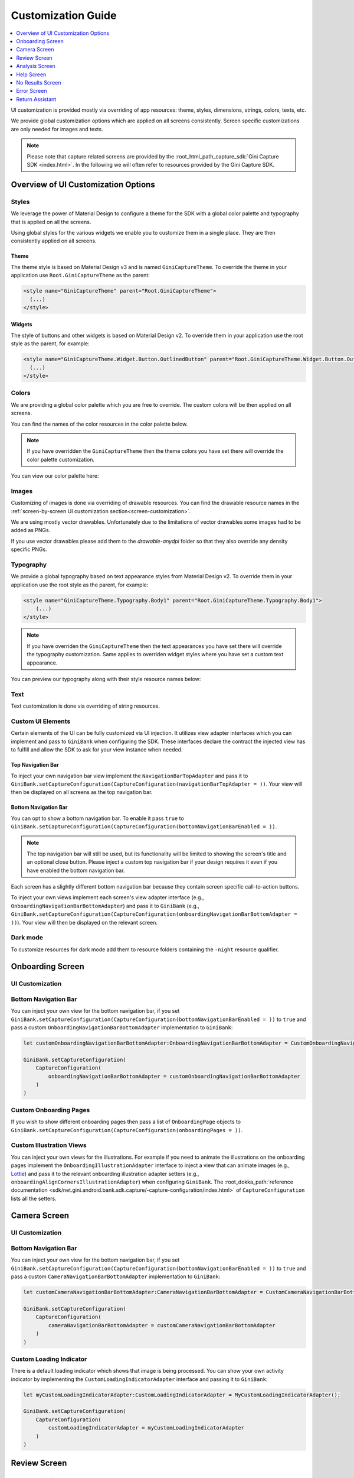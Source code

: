 Customization Guide
===================

..
  Headers:
  h1 =====
  h2 -----
  h3 ~~~~~
  h4 +++++
  h5 ^^^^^

.. contents::
   :depth: 1
   :local:

UI customization is provided mostly via overriding of app resources: theme, styles, dimensions, strings,
colors, texts, etc.

We provide global customization options which are applied on all screens consistently. Screen specific customizations
are only needed for images and texts.

.. note::

    Please note that capture related screens are provided by the :root_html_path_capture_sdk:`Gini Capture SDK
    <index.html>`. In the following we will often refer to resources provided by the Gini Capture SDK.

Overview of UI Customization Options
------------------------------------

Styles
~~~~~

We leverage the power of Material Design to configure a theme for the SDK with a global color palette and typography
that is applied on all the screens. 

Using global styles for the various widgets we enable you to customize them in a single place. They are then
consistently applied on all screens.

Theme
+++++

The theme style is based on Material Design v3 and is named ``GiniCaptureTheme``. To override the theme in your
application use ``Root.GiniCaptureTheme`` as the parent:

.. code-block:: xml

    <style name="GiniCaptureTheme" parent="Root.GiniCaptureTheme">
      (...)
    </style>

Widgets
+++++++

The style of buttons and other widgets is based on Material Design v2. To override them in your application use the
root style as the parent, for example:

.. code-block:: xml

    <style name="GiniCaptureTheme.Widget.Button.OutlinedButton" parent="Root.GiniCaptureTheme.Widget.Button.OutlinedButton">
      (...)
    </style>

Colors
~~~~~~

We are providing a global color palette which you are free to override. The custom colors will be then applied on all screens.

You can find the names of the color resources in the color palette below.

.. note::

    If you have overridden the ``GiniCaptureTheme`` then the theme colors you have set there will override the color
    palette customization.

You can view our color palette here:

.. raw:: html

    <iframe style="border: 1px solid rgba(0, 0, 0, 0.1);" width="600" height="450"
    src="https://www.figma.com/embed?embed_host=share&url=https%3A%2F%2Fwww.figma.com%2Ffile%2FeKNQAA5NTzyNPiqx5klpNl%2FAndroid-Gini-Bank-SDK-3.0.0-UI-Customisation%3Fnode-id%3D40%253A491%26t%3D4vTqGwtUlQ4NXBqp-1"
    allowfullscreen></iframe>

Images
~~~~~~

Customizing of images is done via overriding of drawable resources. You can find the drawable
resource names in the :ref:`screen-by-screen UI customization section<screen-customization>`.

We are using mostly vector drawables. Unfortunately due to the limitations of vector drawables some images had to be
added as PNGs.

If you use vector drawables please add them to the `drawable-anydpi` folder so that they also override any density
specific PNGs.

Typography
~~~~~~~~~~

We provide a global typography based on text appearance styles from Material Design v2. To override them in your
application use the root style as the parent, for example:

.. code-block:: xml

    <style name="GiniCaptureTheme.Typography.Body1" parent="Root.GiniCaptureTheme.Typography.Body1">
        (...)
    </style>

.. note::

  If you have overriden the ``GiniCaptureTheme`` then the text appearances you have set there will override the
  typography customization. Same applies to overriden widget styles where you have set a custom text appearance.

You can preview our typography along with their style resource names below:

.. raw:: html

    <iframe style="border: 1px solid rgba(0, 0, 0, 0.1);" width="600" height="450"
    src="https://www.figma.com/embed?embed_host=share&url=https%3A%2F%2Fwww.figma.com%2Ffile%2FeKNQAA5NTzyNPiqx5klpNl%2FAndroid-Gini-Bank-SDK-3.0.0-UI-Customisation%3Fnode-id%3D40%253A492%26t%3D4vTqGwtUlQ4NXBqp-1"
    allowfullscreen></iframe>

Text
~~~~

Text customization is done via overriding of string resources.

Custom UI Elements
~~~~~~~~~~~~~~~~~~

Certain elements of the UI can be fully customized via UI injection. It utilizes view adapter interfaces which you
can implement and pass to ``GiniBank`` when configuring the SDK. These interfaces declare the contract the injected
view has to fulfill and allow the SDK to ask for your view instance when needed.

Top Navigation Bar
++++++++++++++++++

To inject your own navigation bar view implement the ``NavigationBarTopAdapter`` and pass it to
``GiniBank.setCaptureConfiguration(CaptureConfiguration(navigationBarTopAdapter = ))``. Your view will then be displayed
on all screens as the top navigation bar.

Bottom Navigation Bar
+++++++++++++++++++++

You can opt to show a bottom navigation bar. To enable it pass ``true`` to
``GiniBank.setCaptureConfiguration(CaptureConfiguration(bottomNavigationBarEnabled = ))``.

.. note::

    The top navigation bar will still be used, but its functionality will be limited to showing the screen's title and
    an optional close button. Please inject a custom top navigation bar if your design requires it even if you have
    enabled the bottom navigation bar.

Each screen has a slightly different bottom navigation bar because they contain screen specific call-to-action buttons.

To inject your own views implement each screen's view adapter interface (e.g., ``OnboardingNavigationBarBottomAdapter``)
and pass it to ``GiniBank`` (e.g., ``GiniBank.setCaptureConfiguration(CaptureConfiguration(onboardingNavigationBarBottomAdapter = ))``). Your
view will then be displayed on the relevant screen.

Dark mode
~~~~~~~~~

To customize resources for dark mode add them to resource folders containing the ``-night`` resource qualifier.

.. _screen-customization:

Onboarding Screen
----

UI Customization
~~~~~~~~~~~~~~~~

.. raw:: html

    <iframe style="border: 1px solid rgba(0, 0, 0, 0.1);" width="600" height="450"
    src="https://www.figma.com/embed?embed_host=share&url=https%3A%2F%2Fwww.figma.com%2Ffile%2FeKNQAA5NTzyNPiqx5klpNl%2FAndroid-Gini-Bank-SDK-3.0.0-UI-Customisation%3Fnode-id%3D40%253A584%26t%3D4vTqGwtUlQ4NXBqp-1"
    allowfullscreen></iframe>

Bottom Navigation Bar
~~~~~~~~~~~~~~~~~~~~~

You can inject your own view for the bottom navigation bar, if you set
``GiniBank.setCaptureConfiguration(CaptureConfiguration(bottomNavigationBarEnabled = ))`` to ``true`` and pass a custom
``OnboardingNavigationBarBottomAdapter`` implementation to ``GiniBank``:

.. code-block:: java

    let customOnboardingNavigationBarBottomAdapter:OnboardingNavigationBarBottomAdapter = CustomOnboardingNavigationBarBottomAdapter();

    GiniBank.setCaptureConfiguration(
        CaptureConfiguration(
            onboardingNavigationBarBottomAdapter = customOnboardingNavigationBarBottomAdapter
        )
    )

Custom Onboarding Pages
~~~~~~~~~~~~~~~~~~~~~~~

If you wish to show different onboarding pages then pass a list of ``OnboardingPage`` objects to
``GiniBank.setCaptureConfiguration(CaptureConfiguration(onboardingPages = ))``.

Custom Illustration Views
~~~~~~~~~~~~~~~~~~~~~~~~~

You can inject your own views for the illustrations. For example if you need to animate the illustrations on the
onboarding pages implement the ``OnboardingIllustrationAdapter`` interface to inject a view that can animate images
(e.g., `Lottie <https://github.com/airbnb/lottie-android>`_) and pass it to the relevant onboarding illustration adapter
setters (e.g., ``onboardingAlignCornersIllustrationAdapter``) when configuring ``GiniBank``. The
:root_dokka_path:`reference documentation <sdk/net.gini.android.bank.sdk.capture/-capture-configuration/index.html>` of
``CaptureConfiguration`` lists all the setters.

Camera Screen
----

UI Customization
~~~~~~~~~~~~~~~~

.. raw:: html

    <iframe style="border: 1px solid rgba(0, 0, 0, 0.1);" width="600" height="450"
    src="https://www.figma.com/embed?embed_host=share&url=https%3A%2F%2Fwww.figma.com%2Ffile%2FeKNQAA5NTzyNPiqx5klpNl%2FAndroid-Gini-Bank-SDK-3.0.0-UI-Customisation%3Fnode-id%3D92%253A3712%26t%3D4vTqGwtUlQ4NXBqp-1"
    allowfullscreen></iframe>

Bottom Navigation Bar
~~~~~~~~~~~~~~~~~~~~~

You can inject your own view for the bottom navigation bar, if you set
``GiniBank.setCaptureConfiguration(CaptureConfiguration(bottomNavigationBarEnabled = ))`` to ``true`` and pass a custom
``CameraNavigationBarBottomAdapter`` implementation to ``GiniBank``:

.. code-block:: java

    let customCameraNavigationBarBottomAdapter:CameraNavigationBarBottomAdapter = CustomCameraNavigationBarBottomAdapter();

    GiniBank.setCaptureConfiguration(
        CaptureConfiguration(
            cameraNavigationBarBottomAdapter = customCameraNavigationBarBottomAdapter
        )
    )

Custom Loading Indicator
~~~~~~~~~~~~~~~~~~~~~~~~

There is a default loading indicator which shows that image is being processed. You can show your own activity indicator
by implementing the ``CustomLoadingIndicatorAdapter`` interface and passing it to ``GiniBank``:

.. code-block:: java

    let myCustomLoadingIndicatorAdapter:CustomLoadingIndicatorAdapter = MyCustomLoadingIndicatorAdapter();

    GiniBank.setCaptureConfiguration(
        CaptureConfiguration(
            customLoadingIndicatorAdapter = myCustomLoadingIndicatorAdapter
        )
    )

Review Screen
----

UI Customization
~~~~~~~~~~~~~~~~

.. raw:: html

    <iframe style="border: 1px solid rgba(0, 0, 0, 0.1);" width="600" height="450"
    src="https://www.figma.com/embed?embed_host=share&url=https%3A%2F%2Fwww.figma.com%2Ffile%2FeKNQAA5NTzyNPiqx5klpNl%2FAndroid-Gini-Bank-SDK-3.0.0-UI-Customisation%3Fnode-id%3D143%253A4156%26t%3D4vTqGwtUlQ4NXBqp-1"
    allowfullscreen></iframe>

Bottom Navigation Bar
~~~~~~~~~~~~~~~~~~~~~

You can inject your own view for the bottom navigation bar, if you set
``GiniBank.setCaptureConfiguration(CaptureConfiguration(bottomNavigationBarEnabled = ))`` to ``true`` and pass a custom
``ReviewNavigationBarBottomAdapter`` implementation to ``GiniBank``:

.. code-block:: java

    let customReviewNavigationBarBottomAdapter:ReviewNavigationBarBottomAdapter = CustomReviewNavigationBarBottomAdapter();

    GiniBank.setCaptureConfiguration(
        CaptureConfiguration(
            reviewNavigationBarBottomAdapter = customReviewNavigationBarBottomAdapter
        )
    )

Custom "Process" Button Loading Indicator 
~~~~~~~~~~~~~~~~~~~~~~~~~~~~~~~~~~~~~~~~~

There is a default loading indicator on the "Process" button which shows that the upload is in progress. You can show
your own activity indicator by implementing the ``OnButtonLoadingIndicatorAdapter`` interface and passing it to
``GiniBank``:

.. code-block:: java

    let customOnButtonLoadingIndicatorAdapter:OnButtonLoadingIndicatorAdapter = CustomOnButtonLoadingIndicatorAdapter();

    GiniBank.setCaptureConfiguration(
        CaptureConfiguration(
            onButtonLoadingIndicatorAdapter = customOnButtonLoadingIndicatorAdapter
        )
    )

Analysis Screen
----

UI Customization
~~~~~~~~~~~~~~~~

.. raw:: html

    <iframe style="border: 1px solid rgba(0, 0, 0, 0.1);" width="600" height="450"
    src="https://www.figma.com/embed?embed_host=share&url=https%3A%2F%2Fwww.figma.com%2Ffile%2FeKNQAA5NTzyNPiqx5klpNl%2FAndroid-Gini-Bank-SDK-3.0.0-UI-Customisation%3Fnode-id%3D7%253A18496%26t%3D4vTqGwtUlQ4NXBqp-1"
    allowfullscreen></iframe>

.. note::

    This screen does not show a bottom navigation bar even if the value passed to ``GiniBank.setCaptureConfiguration(CaptureConfiguration(bottomNavigationBarEnabled = ))`` is ``true``.

Custom Loading Indicator
~~~~~~~~~~~~~~~~~~~~~~~~

You can show a customized activity indicator on this screen. You can pass your custom ``CustomLoadingIndicatorAdapter`` implementation to
``GiniBank`` :

.. code-block:: java

    let myCustomOnButtonLoadingIndicatorAdapter:CustomLoadingIndicatorAdapter = MyCustomLoadingIndicatorAdapter();

    GiniBank.setCaptureConfiguration(
        CaptureConfiguration(
            customLoadingIndicatorAdapter = myCustomOnButtonLoadingIndicatorAdapter
        )
    )

Help Screen
----

UI Customization
~~~~~~~~~~~~~~~~

.. raw:: html

    <iframe style="border: 1px solid rgba(0, 0, 0, 0.1);" width="600" height="450"
    src="https://www.figma.com/embed?embed_host=share&url=https%3A%2F%2Fwww.figma.com%2Ffile%2FeKNQAA5NTzyNPiqx5klpNl%2FAndroid-Gini-Bank-SDK-3.0.0-UI-Customisation%3Fnode-id%3D9%253A4645%26t%3D4vTqGwtUlQ4NXBqp-1"
    allowfullscreen></iframe>

Bottom Navigation Bar
~~~~~~~~~~~~~~~~~~~~~

You can inject your own view for the bottom navigation bar, if you set
``GiniBank.setCaptureConfiguration(CaptureConfiguration(bottomNavigationBarEnabled = ))`` to ``true`` and pass a custom
``HelpNavigationBarBottomAdapter`` implementation to ``GiniBank``:

.. code-block:: java

    let customHelpNavigationBarBottomAdapter:HelpNavigationBarBottomAdapter = CustomHelpNavigationBarBottomAdapter();

    GiniBank.setCaptureConfiguration(
        CaptureConfiguration(
            helpNavigationBarBottomAdapter = customHelpNavigationBarBottomAdapter
        )
    )

Custom Help Screens
~~~~~~~~~~~~~~~~~~~

You can show your own help screens. They will be appended to the list on the main help screen.

You can pass the title and activity for each screen to ``GiniBank`` using a list of ``HelpItem.Custom`` objects:

.. code-block:: java

    val customHelpItems: MutableList<HelpItem.Custom> = ArrayList()

    customHelpItems.add(
        HelpItem.Custom(
            R.string.custom_help_screen_title,
            Intent(this, CustomHelpActivity::class.java)
        )
    )
    
    GiniBank.setCaptureConfiguration(
        CaptureConfiguration(
            customHelpItems = customHelpItems
        )
    )

No Results Screen
-----------------

UI Customization
~~~~~~~~~~~~~~~~

.. raw:: html

    <iframe style="border: 1px solid rgba(0, 0, 0, 0.1);" width="600" height="450"
    src="https://www.figma.com/embed?embed_host=share&url=https%3A%2F%2Fwww.figma.com%2Ffile%2FeKNQAA5NTzyNPiqx5klpNl%2FAndroid-Gini-Bank-SDK-3.0.0-UI-Customisation%3Fnode-id%3D10%253A2540%26t%3D4vTqGwtUlQ4NXBqp-1"
    allowfullscreen></iframe>

Error Screen
------------

UI Customization
~~~~~~~~~~~~~~~~

.. raw:: html

    <iframe style="border: 1px solid rgba(0, 0, 0, 0.1);" width="600" height="450"
    src="https://www.figma.com/embed?embed_host=share&url=https%3A%2F%2Fwww.figma.com%2Ffile%2FeKNQAA5NTzyNPiqx5klpNl%2FAndroid-Gini-Bank-SDK-3.0.0-UI-Customisation%3Fnode-id%3D9%253A5075%26t%3D4vTqGwtUlQ4NXBqp-1"
    allowfullscreen></iframe>

Return Assistant
----------------

Digital Invoice Onboarding Screen
~~~~~~~~~~~~~~~~~~~~~~~~~~~~~~~~~

UI Customization
++++++++++++++++

.. raw:: html

    <iframe style="border: 1px solid rgba(0, 0, 0, 0.1);" width="600" height="450"
    src="https://www.figma.com/embed?embed_host=share&url=https%3A%2F%2Fwww.figma.com%2Ffile%2FeKNQAA5NTzyNPiqx5klpNl%2FAndroid-Gini-Bank-SDK-3.0.0-UI-Customisation%3Fnode-id%3D3243%253A6523%26t%3DIWBCmpdzGxgsPZxp-1"
    allowfullscreen></iframe>

Bottom Navigation Bar
+++++++++++++++++++++

You can inject your own view for the bottom navigation bar, if you set
``GiniBank.setCaptureConfiguration(CaptureConfiguration(bottomNavigationBarEnabled = ))`` to ``true`` and pass a custom
``DigitalInvoiceOnboardingNavigationBarBottomAdapter`` implementation to ``GiniBank``:

.. code-block:: java

    let customBottomNavigationBar: DigitalInvoiceOnboardingNavigationBarBottomAdapter = CustomDigitalInvoiceOnboardingNavigationBarBottomAdapter();

    GiniBank.digitalInvoiceOnboardingNavigationBarBottomAdapter = customBottomNavigationBar

Custom Illustration View
++++++++++++++++++++++++

You can inject your own view for the illustrations. For example if you need to animate the illustration on the
onboarding page implement the ``OnboardingIllustrationAdapter`` interface to inject a view that can animate images
(e.g., `Lottie <https://github.com/airbnb/lottie-android>`_) and pass it to ``GiniBank``:

.. code-block:: java

    let customIllustration: OnboardingIllustrationAdapter = CustomDigitalInvoiceOnboardingIllustrationAdapter();

    GiniBank.digitalInvoiceOnboardingIllustrationAdapter = customIllustration

Digital Invoice Help Screen
~~~~~~~~~~~~~~~~~~~~~~~~~~~

UI Customization
++++++++++++++++

.. raw:: html

    <iframe style="border: 1px solid rgba(0, 0, 0, 0.1);" width="600" height="450"
    src="https://www.figma.com/embed?embed_host=share&url=https%3A%2F%2Fwww.figma.com%2Ffile%2FeKNQAA5NTzyNPiqx5klpNl%2FAndroid-Gini-Bank-SDK-3.0.0-UI-Customisation%3Fnode-id%3D3513%253A5595%26t%3DnJuN0jMpLvY3MUvk-1"
    allowfullscreen></iframe>

Bottom Navigation Bar
+++++++++++++++++++++

You can inject your own view for the bottom navigation bar, if you set
``GiniBank.setCaptureConfiguration(CaptureConfiguration(bottomNavigationBarEnabled = ))`` to ``true`` and pass a custom
``DigitalInvoiceOnboardingNavigationBarBottomAdapter`` implementation to ``GiniBank``:

.. code-block:: java

    let customBottomNavigationBar: DigitalInvoiceHelpNavigationBarBottomAdapter = CustomDigitalInvoiceHelpNavigationBarBottomAdapter();

    GiniBank.digitalInvoiceHelpNavigationBarBottomAdapter = customBottomNavigationBar


Digital Invoice Overview Screen
~~~~~~~~~~~~~~~~~~~~~~~~~~~~~~~

UI Customization
++++++++++++++++

.. raw:: html

    <iframe style="border: 1px solid rgba(0, 0, 0, 0.1);" width="600" height="450"
    src="https://www.figma.com/embed?embed_host=share&url=https%3A%2F%2Fwww.figma.com%2Ffile%2FeKNQAA5NTzyNPiqx5klpNl%2FAndroid-Gini-Bank-SDK-3.0.0-UI-Customisation%3Fnode-id%3D3688%253A6085%26t%3Do7qSi1gMOKNs7dpF-1"
    allowfullscreen></iframe>

Bottom Navigation Bar
+++++++++++++++++++++

You can inject your own view for the bottom navigation bar, if you set
``GiniBank.setCaptureConfiguration(CaptureConfiguration(bottomNavigationBarEnabled = ))`` to ``true`` and pass a custom
``DigitalInvoiceNavigationBarBottomAdapter`` implementation to ``GiniBank``:

.. code-block:: java

    let customBottomNavigationBar: DigitalInvoiceNavigationBarBottomAdapter = CustomDigitalInvoiceNavigationBarBottomAdapter();

    GiniBank.digitalInvoiceNavigationBarBottomAdapter = customBottomNavigationBar


Digital Invoice Edit Article Screen
~~~~~~~~~~~~~~~~~~~~~~~~~~~~~~~~~~~~~

UI Customization
++++++++++++++++

.. raw:: html

    <iframe style="border: 1px solid rgba(0, 0, 0, 0.1);" width="600" height="450"
    src="https://www.figma.com/embed?embed_host=share&url=https%3A%2F%2Fwww.figma.com%2Ffile%2FeKNQAA5NTzyNPiqx5klpNl%2FAndroid-Gini-Bank-SDK-3.0.0-UI-Customisation%3Fnode-id%3D3688%253A7453%26t%3Do7qSi1gMOKNs7dpF-1"
    allowfullscreen></iframe>
